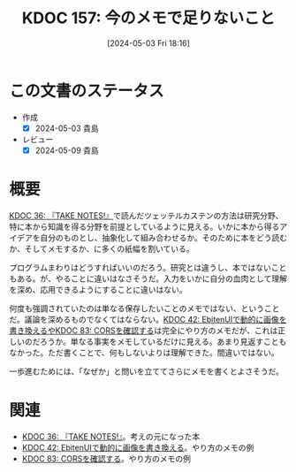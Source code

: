 :properties:
:ID: 20240503T181657
:end:
#+title:      KDOC 157: 今のメモで足りないこと
#+date:       [2024-05-03 Fri 18:16]
#+filetags:   :essay:
#+identifier: 20240503T181657

* この文書のステータス
- 作成
  - [X] 2024-05-03 貴島
- レビュー
  - [X] 2024-05-09 貴島

* 概要
[[id:20231008T203658][KDOC 36: 『TAKE NOTES!』]]で読んだツェッテルカステンの方法は研究分野、特に本から知識を得る分野を前提としているように見える。いかに本から得るアイデアを自分のものとし、抽象化して組み合わせるか。そのために本をどう読むか、そしてメモするか、に多くの紙幅を割いている。

プログラムまわりはどうすればいいのだろう。研究とは違うし、本ではないこともある。が、やることに違いはなさそうだ。入力をいかに自分の血肉として理解を深め、応用できるようにすることに違いはない。

何度も強調されていたのは単なる保存したいことのメモではない、ということだ。議論を深めるものでなくてはならない。[[id:20231010T091308][KDOC 42: EbitenUIで動的に画像を書き換えるや]][[id:20240209T111023][KDOC 83: CORSを確認する]]は完全にやり方のメモだが、これは正しいのだろうか。単なる事実をメモしているだけに見える。あまり見返すこともなかった。ただ書くことで、何もしないよりは理解できた。間違いではない。

一歩進むためには、「なぜか」と問いを立ててさらにメモを書くとよさそうだ。

* 関連
- [[id:20231008T203658][KDOC 36: 『TAKE NOTES!』]]。考えの元になった本
- [[id:20231010T091308][KDOC 42: EbitenUIで動的に画像を書き換える]]。やり方のメモの例
- [[id:20240209T111023][KDOC 83: CORSを確認する]]。やり方のメモの例
